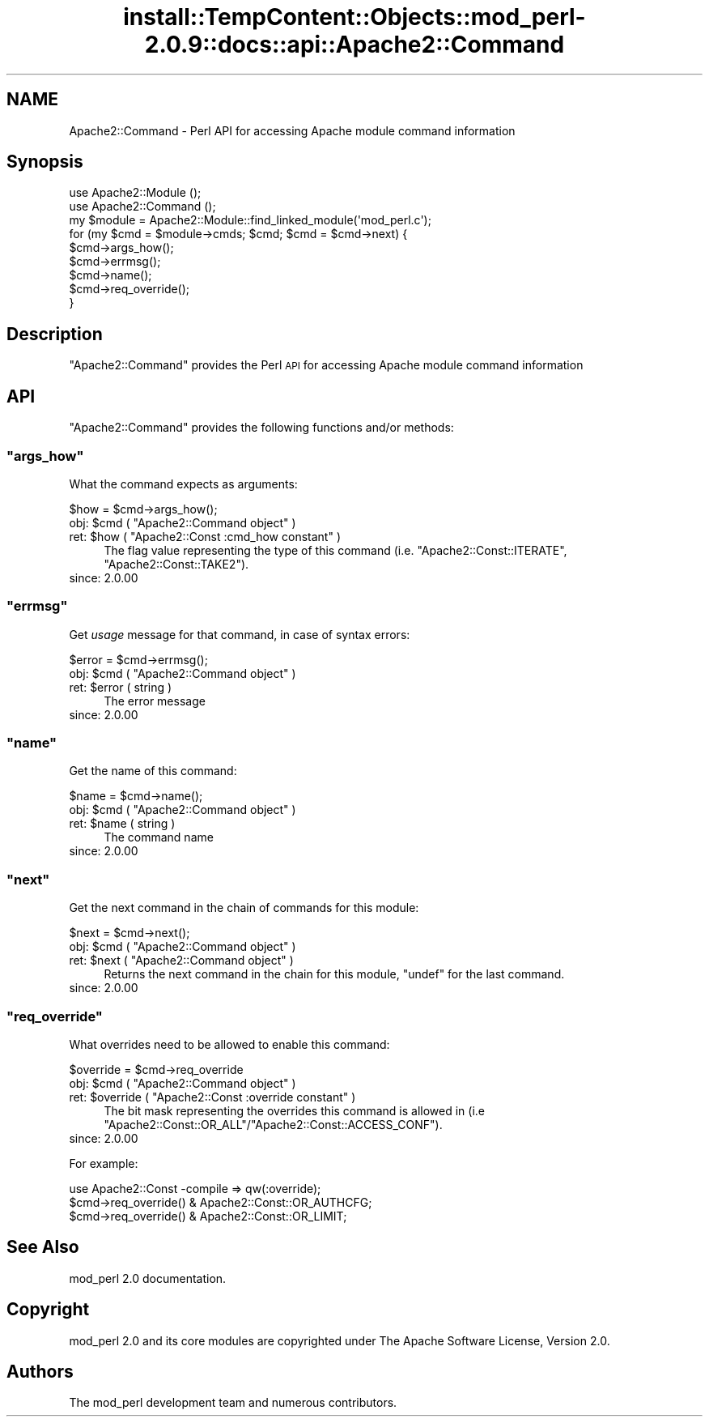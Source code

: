 .\" Automatically generated by Pod::Man 4.11 (Pod::Simple 3.35)
.\"
.\" Standard preamble:
.\" ========================================================================
.de Sp \" Vertical space (when we can't use .PP)
.if t .sp .5v
.if n .sp
..
.de Vb \" Begin verbatim text
.ft CW
.nf
.ne \\$1
..
.de Ve \" End verbatim text
.ft R
.fi
..
.\" Set up some character translations and predefined strings.  \*(-- will
.\" give an unbreakable dash, \*(PI will give pi, \*(L" will give a left
.\" double quote, and \*(R" will give a right double quote.  \*(C+ will
.\" give a nicer C++.  Capital omega is used to do unbreakable dashes and
.\" therefore won't be available.  \*(C` and \*(C' expand to `' in nroff,
.\" nothing in troff, for use with C<>.
.tr \(*W-
.ds C+ C\v'-.1v'\h'-1p'\s-2+\h'-1p'+\s0\v'.1v'\h'-1p'
.ie n \{\
.    ds -- \(*W-
.    ds PI pi
.    if (\n(.H=4u)&(1m=24u) .ds -- \(*W\h'-12u'\(*W\h'-12u'-\" diablo 10 pitch
.    if (\n(.H=4u)&(1m=20u) .ds -- \(*W\h'-12u'\(*W\h'-8u'-\"  diablo 12 pitch
.    ds L" ""
.    ds R" ""
.    ds C` ""
.    ds C' ""
'br\}
.el\{\
.    ds -- \|\(em\|
.    ds PI \(*p
.    ds L" ``
.    ds R" ''
.    ds C`
.    ds C'
'br\}
.\"
.\" Escape single quotes in literal strings from groff's Unicode transform.
.ie \n(.g .ds Aq \(aq
.el       .ds Aq '
.\"
.\" If the F register is >0, we'll generate index entries on stderr for
.\" titles (.TH), headers (.SH), subsections (.SS), items (.Ip), and index
.\" entries marked with X<> in POD.  Of course, you'll have to process the
.\" output yourself in some meaningful fashion.
.\"
.\" Avoid warning from groff about undefined register 'F'.
.de IX
..
.nr rF 0
.if \n(.g .if rF .nr rF 1
.if (\n(rF:(\n(.g==0)) \{\
.    if \nF \{\
.        de IX
.        tm Index:\\$1\t\\n%\t"\\$2"
..
.        if !\nF==2 \{\
.            nr % 0
.            nr F 2
.        \}
.    \}
.\}
.rr rF
.\"
.\" Accent mark definitions (@(#)ms.acc 1.5 88/02/08 SMI; from UCB 4.2).
.\" Fear.  Run.  Save yourself.  No user-serviceable parts.
.    \" fudge factors for nroff and troff
.if n \{\
.    ds #H 0
.    ds #V .8m
.    ds #F .3m
.    ds #[ \f1
.    ds #] \fP
.\}
.if t \{\
.    ds #H ((1u-(\\\\n(.fu%2u))*.13m)
.    ds #V .6m
.    ds #F 0
.    ds #[ \&
.    ds #] \&
.\}
.    \" simple accents for nroff and troff
.if n \{\
.    ds ' \&
.    ds ` \&
.    ds ^ \&
.    ds , \&
.    ds ~ ~
.    ds /
.\}
.if t \{\
.    ds ' \\k:\h'-(\\n(.wu*8/10-\*(#H)'\'\h"|\\n:u"
.    ds ` \\k:\h'-(\\n(.wu*8/10-\*(#H)'\`\h'|\\n:u'
.    ds ^ \\k:\h'-(\\n(.wu*10/11-\*(#H)'^\h'|\\n:u'
.    ds , \\k:\h'-(\\n(.wu*8/10)',\h'|\\n:u'
.    ds ~ \\k:\h'-(\\n(.wu-\*(#H-.1m)'~\h'|\\n:u'
.    ds / \\k:\h'-(\\n(.wu*8/10-\*(#H)'\z\(sl\h'|\\n:u'
.\}
.    \" troff and (daisy-wheel) nroff accents
.ds : \\k:\h'-(\\n(.wu*8/10-\*(#H+.1m+\*(#F)'\v'-\*(#V'\z.\h'.2m+\*(#F'.\h'|\\n:u'\v'\*(#V'
.ds 8 \h'\*(#H'\(*b\h'-\*(#H'
.ds o \\k:\h'-(\\n(.wu+\w'\(de'u-\*(#H)/2u'\v'-.3n'\*(#[\z\(de\v'.3n'\h'|\\n:u'\*(#]
.ds d- \h'\*(#H'\(pd\h'-\w'~'u'\v'-.25m'\f2\(hy\fP\v'.25m'\h'-\*(#H'
.ds D- D\\k:\h'-\w'D'u'\v'-.11m'\z\(hy\v'.11m'\h'|\\n:u'
.ds th \*(#[\v'.3m'\s+1I\s-1\v'-.3m'\h'-(\w'I'u*2/3)'\s-1o\s+1\*(#]
.ds Th \*(#[\s+2I\s-2\h'-\w'I'u*3/5'\v'-.3m'o\v'.3m'\*(#]
.ds ae a\h'-(\w'a'u*4/10)'e
.ds Ae A\h'-(\w'A'u*4/10)'E
.    \" corrections for vroff
.if v .ds ~ \\k:\h'-(\\n(.wu*9/10-\*(#H)'\s-2\u~\d\s+2\h'|\\n:u'
.if v .ds ^ \\k:\h'-(\\n(.wu*10/11-\*(#H)'\v'-.4m'^\v'.4m'\h'|\\n:u'
.    \" for low resolution devices (crt and lpr)
.if \n(.H>23 .if \n(.V>19 \
\{\
.    ds : e
.    ds 8 ss
.    ds o a
.    ds d- d\h'-1'\(ga
.    ds D- D\h'-1'\(hy
.    ds th \o'bp'
.    ds Th \o'LP'
.    ds ae ae
.    ds Ae AE
.\}
.rm #[ #] #H #V #F C
.\" ========================================================================
.\"
.IX Title "install::TempContent::Objects::mod_perl-2.0.9::docs::api::Apache2::Command 3"
.TH install::TempContent::Objects::mod_perl-2.0.9::docs::api::Apache2::Command 3 "2015-06-18" "perl v5.30.2" "User Contributed Perl Documentation"
.\" For nroff, turn off justification.  Always turn off hyphenation; it makes
.\" way too many mistakes in technical documents.
.if n .ad l
.nh
.SH "NAME"
Apache2::Command \- Perl API for accessing Apache module command information
.SH "Synopsis"
.IX Header "Synopsis"
.Vb 3
\&  use Apache2::Module ();
\&  use Apache2::Command ();
\&  my $module = Apache2::Module::find_linked_module(\*(Aqmod_perl.c\*(Aq);
\&  
\&  for (my $cmd = $module\->cmds; $cmd; $cmd = $cmd\->next) {
\&      $cmd\->args_how();
\&      $cmd\->errmsg();
\&      $cmd\->name();
\&      $cmd\->req_override();
\&  }
.Ve
.SH "Description"
.IX Header "Description"
\&\f(CW\*(C`Apache2::Command\*(C'\fR provides the Perl \s-1API\s0 for accessing Apache module
command information
.SH "API"
.IX Header "API"
\&\f(CW\*(C`Apache2::Command\*(C'\fR provides the following functions and/or methods:
.ie n .SS """args_how"""
.el .SS "\f(CWargs_how\fP"
.IX Subsection "args_how"
What the command expects as arguments:
.PP
.Vb 1
\&  $how = $cmd\->args_how();
.Ve
.ie n .IP "obj: $cmd ( ""Apache2::Command object"" )" 4
.el .IP "obj: \f(CW$cmd\fR ( \f(CWApache2::Command object\fR )" 4
.IX Item "obj: $cmd ( Apache2::Command object )"
.PD 0
.ie n .IP "ret: $how ( ""Apache2::Const :cmd_how constant"" )" 4
.el .IP "ret: \f(CW$how\fR ( \f(CWApache2::Const :cmd_how constant\fR )" 4
.IX Item "ret: $how ( Apache2::Const :cmd_how constant )"
.PD
The flag value representing the type of this command
(i.e. \f(CW\*(C`Apache2::Const::ITERATE\*(C'\fR, \f(CW\*(C`Apache2::Const::TAKE2\*(C'\fR).
.IP "since: 2.0.00" 4
.IX Item "since: 2.0.00"
.ie n .SS """errmsg"""
.el .SS "\f(CWerrmsg\fP"
.IX Subsection "errmsg"
Get \fIusage\fR message for that command, in case of syntax errors:
.PP
.Vb 1
\&  $error = $cmd\->errmsg();
.Ve
.ie n .IP "obj: $cmd ( ""Apache2::Command object"" )" 4
.el .IP "obj: \f(CW$cmd\fR ( \f(CWApache2::Command object\fR )" 4
.IX Item "obj: $cmd ( Apache2::Command object )"
.PD 0
.ie n .IP "ret: $error ( string )" 4
.el .IP "ret: \f(CW$error\fR ( string )" 4
.IX Item "ret: $error ( string )"
.PD
The error message
.IP "since: 2.0.00" 4
.IX Item "since: 2.0.00"
.ie n .SS """name"""
.el .SS "\f(CWname\fP"
.IX Subsection "name"
Get the name of this command:
.PP
.Vb 1
\&  $name = $cmd\->name();
.Ve
.ie n .IP "obj: $cmd ( ""Apache2::Command object"" )" 4
.el .IP "obj: \f(CW$cmd\fR ( \f(CWApache2::Command object\fR )" 4
.IX Item "obj: $cmd ( Apache2::Command object )"
.PD 0
.ie n .IP "ret: $name ( string )" 4
.el .IP "ret: \f(CW$name\fR ( string )" 4
.IX Item "ret: $name ( string )"
.PD
The command name
.IP "since: 2.0.00" 4
.IX Item "since: 2.0.00"
.ie n .SS """next"""
.el .SS "\f(CWnext\fP"
.IX Subsection "next"
Get the next command in the chain of commands for this module:
.PP
.Vb 1
\&  $next = $cmd\->next();
.Ve
.ie n .IP "obj: $cmd ( ""Apache2::Command object"" )" 4
.el .IP "obj: \f(CW$cmd\fR ( \f(CWApache2::Command object\fR )" 4
.IX Item "obj: $cmd ( Apache2::Command object )"
.PD 0
.ie n .IP "ret: $next ( ""Apache2::Command object"" )" 4
.el .IP "ret: \f(CW$next\fR ( \f(CWApache2::Command object\fR )" 4
.IX Item "ret: $next ( Apache2::Command object )"
.PD
Returns the next command in the chain for this module, \f(CW\*(C`undef\*(C'\fR for
the last command.
.IP "since: 2.0.00" 4
.IX Item "since: 2.0.00"
.ie n .SS """req_override"""
.el .SS "\f(CWreq_override\fP"
.IX Subsection "req_override"
What overrides need to be allowed to enable this command:
.PP
.Vb 1
\&  $override = $cmd\->req_override
.Ve
.ie n .IP "obj: $cmd ( ""Apache2::Command object"" )" 4
.el .IP "obj: \f(CW$cmd\fR ( \f(CWApache2::Command object\fR )" 4
.IX Item "obj: $cmd ( Apache2::Command object )"
.PD 0
.ie n .IP "ret: $override ( ""Apache2::Const :override constant"" )" 4
.el .IP "ret: \f(CW$override\fR ( \f(CWApache2::Const :override constant\fR )" 4
.IX Item "ret: $override ( Apache2::Const :override constant )"
.PD
The bit mask representing the overrides this command is allowed in
(i.e \f(CW\*(C`Apache2::Const::OR_ALL\*(C'\fR/\f(CW\*(C`Apache2::Const::ACCESS_CONF\*(C'\fR).
.IP "since: 2.0.00" 4
.IX Item "since: 2.0.00"
.PP
For example:
.PP
.Vb 3
\&  use Apache2::Const \-compile => qw(:override);
\&  $cmd\->req_override() & Apache2::Const::OR_AUTHCFG;
\&  $cmd\->req_override() & Apache2::Const::OR_LIMIT;
.Ve
.SH "See Also"
.IX Header "See Also"
mod_perl 2.0 documentation.
.SH "Copyright"
.IX Header "Copyright"
mod_perl 2.0 and its core modules are copyrighted under
The Apache Software License, Version 2.0.
.SH "Authors"
.IX Header "Authors"
The mod_perl development team and numerous
contributors.
